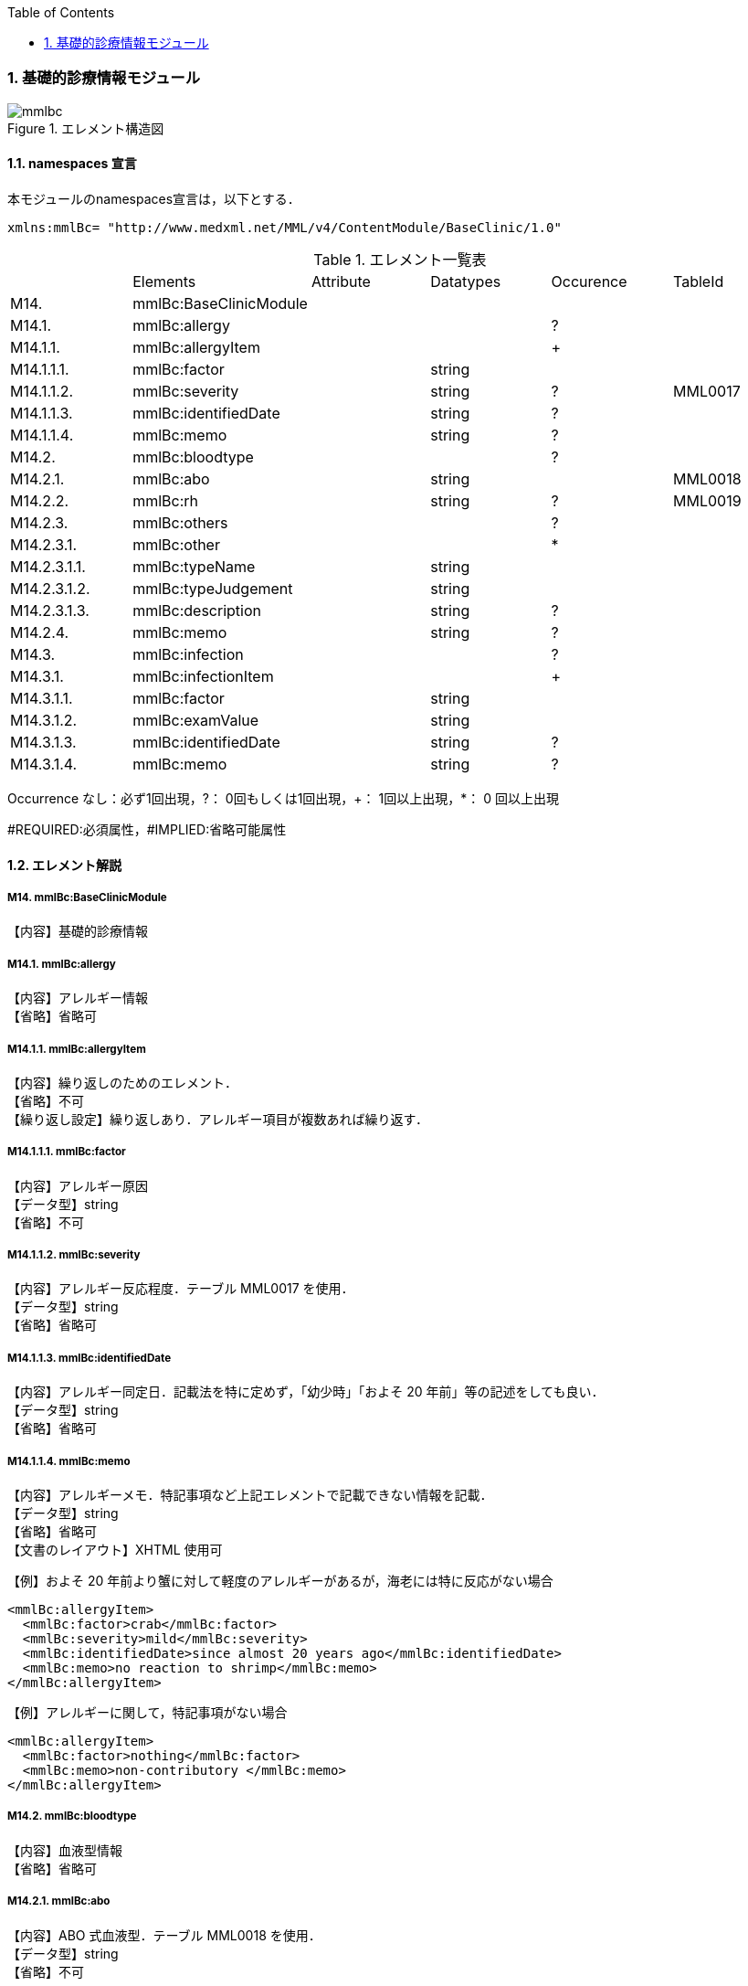 :Author: Shinji KOBAYASHI
:Email: skoba@moss.gr.jp
:toc: right
:toclevels: 2
:pagenums:
:numberd:
:sectnums:
:imagesdir: ./figures
:linkcss:

=== 基礎的診療情報モジュール
.エレメント構造図
image::mmlbc.jpg[]

==== namespaces 宣言
本モジュールのnamespaces宣言は，以下とする．

 xmlns:mmlBc= "http://www.medxml.net/MML/v4/ContentModule/BaseClinic/1.0"


.エレメント一覧表
|=====
| |Elements|Attribute|Datatypes|Occurence|TableId
|M14.|mmlBc:BaseClinicModule| | | |
|M14.1.|mmlBc:allergy| | |?|
|M14.1.1.|mmlBc:allergyItem| | |+|
|M14.1.1.1.|mmlBc:factor| |string| |
|M14.1.1.2.|mmlBc:severity| |string|?|MML0017
|M14.1.1.3.|mmlBc:identifiedDate| |string|?|
|M14.1.1.4.|mmlBc:memo| |string|?|
|M14.2.|mmlBc:bloodtype| | |?|
|M14.2.1.|mmlBc:abo| |string| |MML0018
|M14.2.2.|mmlBc:rh| |string|?|MML0019
|M14.2.3.|mmlBc:others| | |?|
|M14.2.3.1.|mmlBc:other| | |*|
|M14.2.3.1.1.|mmlBc:typeName| |string| |
|M14.2.3.1.2.|mmlBc:typeJudgement| |string| |
|M14.2.3.1.3.|mmlBc:description| |string|?|
|M14.2.4.|mmlBc:memo| |string|?|
|M14.3.|mmlBc:infection| | |?|
|M14.3.1.|mmlBc:infectionItem| | |+|
|M14.3.1.1.|mmlBc:factor| |string| |
|M14.3.1.2.|mmlBc:examValue| |string| |
|M14.3.1.3.|mmlBc:identifiedDate| |string|?|
|M14.3.1.4.|mmlBc:memo| |string|?|
|=====
Occurrence なし：必ず1回出現，?： 0回もしくは1回出現，+： 1回以上出現，*： 0 回以上出現

#REQUIRED:必須属性，#IMPLIED:省略可能属性


==== エレメント解説
===== M14. mmlBc:BaseClinicModule
【内容】基礎的診療情報

===== M14.1. mmlBc:allergy
【内容】アレルギー情報 +
【省略】省略可

===== M14.1.1. mmlBc:allergyItem
【内容】繰り返しのためのエレメント． +
【省略】不可 +
【繰り返し設定】繰り返しあり．アレルギー項目が複数あれば繰り返す．

===== M14.1.1.1. mmlBc:factor
【内容】アレルギー原因 +
【データ型】string +
【省略】不可

===== M14.1.1.2. mmlBc:severity
【内容】アレルギー反応程度．テーブル MML0017 を使用． +
【データ型】string +
【省略】省略可

===== M14.1.1.3. mmlBc:identifiedDate
【内容】アレルギー同定日．記載法を特に定めず，「幼少時」「およそ 20 年前」等の記述をしても良い． +
【データ型】string +
【省略】省略可

===== M14.1.1.4. mmlBc:memo
【内容】アレルギーメモ．特記事項など上記エレメントで記載できない情報を記載． +
【データ型】string +
【省略】省略可 +
【文書のレイアウト】XHTML 使用可 +

【例】およそ 20 年前より蟹に対して軽度のアレルギーがあるが，海老には特に反応がない場合
[source, xml]
<mmlBc:allergyItem>
  <mmlBc:factor>crab</mmlBc:factor>
  <mmlBc:severity>mild</mmlBc:severity>
  <mmlBc:identifiedDate>since almost 20 years ago</mmlBc:identifiedDate>
  <mmlBc:memo>no reaction to shrimp</mmlBc:memo>
</mmlBc:allergyItem>

【例】アレルギーに関して，特記事項がない場合
[source, xml]
<mmlBc:allergyItem>
  <mmlBc:factor>nothing</mmlBc:factor>
  <mmlBc:memo>non-contributory </mmlBc:memo>
</mmlBc:allergyItem>

===== M14.2.  mmlBc:bloodtype
【内容】血液型情報 +
【省略】省略可

===== M14.2.1. mmlBc:abo
【内容】ABO 式血液型．テーブル MML0018 を使用． +
【データ型】string +
【省略】不可

===== M14.2.2. mmlBc:rh
【内容】Rho(D) 式血液型．テーブル MML0019 を使用． +
【データ型】string +
【省略】省略可

===== M14.2.3. mmlBc:others
【内容】その他の血液型情報 +
【省略】省略可

===== M14.2.3.1. mmlBc:other
【内容】その他の血液型 +
【省略】省略可 +
【繰り返し設定】繰り返しあり．その他の血液型が複数あれば繰り返す．

===== M14.2.3.1.1. mmlBc:typeName
【内容】血液型名称 +
【データ型】string +
【省略】不可

===== M14.2.3.1.2. mmlBc:typeJudgement
【内容】血液型判定 +
【データ型】string +
【省略】不可

===== M14.2.3.1.3. mmlBc:description
【内容】血液型注釈 +
【データ型】string +
【省略】省略可 +
【文書のレイアウト】XHTML 使用可

【例】
[source, xml]
<mmlBc:other>
  <mmlBc:typeName>MNS blood type</mmlBc:typeName>
  <mmlBc:typeJudgement>MN</mmlBc:typeJudgement>
  <mmlBc:description>examination at 2 years ago</mmlBc:description>
</mmlBc:other>

===== M14.2.4. mmlBc:memo
【内容】メモ +
【データ型】string +
【省略】省略可 +
【文書のレイアウト】XHTML 使用可

===== M14.3. mmlBc:infection
【内容】感染性情報 +
【省略】省略可

===== M14.3.1. mmlBc:infectionItem
【内容】繰り返しのためのエレメント． +
【省略】不可 +
【繰り返し設定】繰り返しあり．感染要因が複数あれば繰り返す．

===== M14.3.1.1. mmlBc:factor
【内容】感染性要因名 +
【データ型】string +
【省略】不可

===== M14.3.1.2. mmlBc:examValue
【内容】感染性要因検査値 +
【データ型】string +
【省略】不可

===== M14.3.1.3. mmlBc:identifiedDate
【内容】感染性要因同定日．記載法を特に定めず． +
【データ型】string +
【省略】省略可

===== M14.3.1.4. mmlBc:memo
【内容】感染性要因メモ +
【データ型】string +
【省略】省略可 +
【文書のレイアウト】XHTML 使用可
